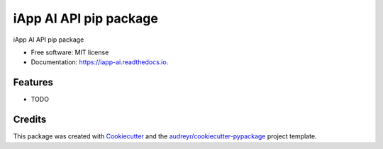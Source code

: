=======================
iApp AI API pip package
=======================


.. image:: https://img.shields.io/pypi/v/iapp_ai.svg
        :target: https://pypi.python.org/pypi/iapp_ai

.. image:: https://img.shields.io/travis/iapp-technology/iapp_ai.svg
        :target: https://travis-ci.com/iapp-technology/iapp_ai

.. image:: https://readthedocs.org/projects/iapp-ai/badge/?version=latest
        :target: https://iapp-ai.readthedocs.io/en/latest/?version=latest
        :alt: Documentation Status




iApp AI API pip package


* Free software: MIT license
* Documentation: https://iapp-ai.readthedocs.io.


Features
--------

* TODO

Credits
-------

This package was created with Cookiecutter_ and the `audreyr/cookiecutter-pypackage`_ project template.

.. _Cookiecutter: https://github.com/audreyr/cookiecutter
.. _`audreyr/cookiecutter-pypackage`: https://github.com/audreyr/cookiecutter-pypackage
